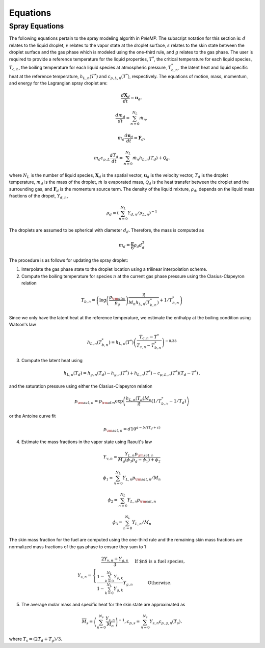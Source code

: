 .. highlight:: rst

.. _Equations:

Equations
=========

Spray Equations
---------------
The following equations pertain to the spray modeling algorith in `PeleMP`.
The subscript notation for this section is: :math:`d` relates to the liquid droplet, :math:`v` relates to the vapor state at the droplet surface, :math:`s` relates to the skin state between the droplet surface and the gas phase which is modeled using the one-third rule, and :math:`g` relates to the gas phase.
The user is required to provide a reference temperature for the liquid properties, :math:`T^*`, the critical temperature for each liquid species, :math:`T_{c,n}`, the boiling temperature for each liquid species at atmospheric pressure, :math:`T^*_{b,n}`, the latent heat and liquid specific heat at the reference temperature, :math:`h_{L,n}(T^*)` and :math:`c_{p,L,n}(T^*)`, respectively.
The equations of motion, mass, momentum, and energy for the Lagrangian spray droplet are:

.. math::
   \frac{d \mathbf{X}_d}{d t} = \mathbf{u}_d,

   \frac{d m_d}{d t} = \sum^{N_L}_{n=0} \dot{m}_n,

   m_d \frac{d \mathbf{u}_d}{d t} = \mathbf{F}_d,

   m_d c_{p,L} \frac{d T_d}{d t} = \sum^{N_L}_{n=0} \dot{m}_n h_{L,n}(T_d) + \mathcal{Q}_d.

where :math:`N_L` is the number of liquid species, :math:`\mathbf{X}_d` is the spatial vector, :math:`\mathbf{u}_d` is the velocity vector, :math:`T_d` is the droplet temperature, :math:`m_d` is the mass of the droplet, :math:`\dot{m}` is evaporated mass, :math:`\mathcal{Q}_d` is the heat transfer between the droplet and the surrounding gas, and :math:`\mathbf{F}_d` is the momentum source term.
The density of the liquid mixture, :math:`\rho_d`, depends on the liquid mass fractions of the dropet, :math:`Y_{d,n}`,

.. math::
   \rho_d = \left( \sum^{N_L}_{n=0} Y_{d,n} / \rho_{L,n} \right)^{-1}

The droplets are assumed to be spherical with diameter :math:`d_d`. Therefore, the mass is computed as

.. math::
   m_d = \frac{\pi}{6} \rho_d d_d^3

The procedure is as follows for updating the spray droplet:

1. Interpolate the gas phase state to the droplet location using a trilinear interpolation scheme.
2. Compute the boiling temperature for species :math:`n` at the current gas phase pressure using the Clasius-Clapeyron relation

.. math::
   T_{b,n} = \left(\log\left(\frac{p_{\rm{atm}}}{p_g}\right) \frac{\mathcal{R}}{M_n h_{L,n}(T^*_{b,n})} + 1 / T^*_{b,n}\right)

Since we only have the latent heat at the reference temperature, we estimate the enthalpy at the boiling condition using Watson's law

.. math::
   h_{L,n}(T^*_{b,n}) = h_{L,n}(T^*) \left(\frac{T_{c,n} - T^*}{T_{c,n} - T^*_{b,n}} \right)^{-0.38}

3. Compute the latent heat using

.. math::
   h_{L,n}(T_d) = h_{g,n}(T_d) - h_{g,n}(T^*) + h_{L,n}(T^*) - c_{p,L,n}(T^*) (T_d - T^*) \,.


and the saturation pressure using either the Clasius-Clapeyron relation


.. math::
   p_{{\rm{sat}}, n} = p_{\rm{atm}} \exp\left(\frac{h_{L,n}(T_d) M_n}{\mathcal{R}} \left(1 / T^*_{b,n} - 1 / T_d\right)\right)

or the Antoine curve fit

.. math::
   p_{{\rm{sat}}, n} = d 10^{a - b / (T_d + c)}

4. Estimate the mass fractions in the vapor state using Raoult's law

.. math::
   Y_{v,n} = \frac{Y_{L,n} p_{{\rm{sat}}, n}}{\overline{M}_g(\phi_3 p_g - \phi_1) + \phi_2}

   \phi_1 = \sum^{N_L}_{n=0} Y_{L,n} p_{{\rm{sat}},n} / M_n

   \phi_2 = \sum^{N_L}_{n=0} Y_{L,n} p_{{\rm{sat}},n}

   \phi_3 = \sum^{N_L}_{n=0} Y_{L,n} / M_n

The skin mass fraction for the fuel are computed using the one-third rule and the remaining skin mass fractions are normalized mass fractions of the gas phase to ensure they sum to 1

.. math::
   Y_{s,n} = \left\{\begin{array}{c l}
   \displaystyle\frac{2 Y_{v,n} + Y_{g,n}}{3} & {\text{If $n$ is a fuel species}}, \\
   \displaystyle\frac{1 - \sum^{N_L}_{k=0} Y_{v,k}}{1 - \sum^{N_L}_{k=0} Y_{g,k}} Y_{g,n} & {\text{Otherwise}}.
   \end{array}\right.

5. The average molar mass and specific heat for the skin state are approximated as

.. math::
   \overline{M}_s = \left(\sum^{N_s}_{n=0} \frac{Y_{s,n}}{M_n}\right)^{-1},
   c_{p,s} = \sum^{N_s}_{n=0} Y_{s,n} c_{p,g,n}(T_s).

where :math:`T_s = (2 T_d + T_g)/3`.

